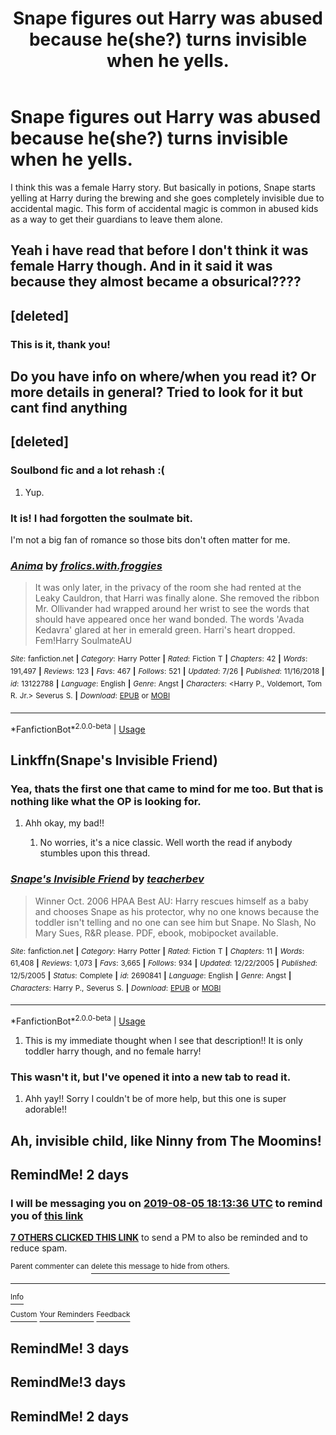 #+TITLE: Snape figures out Harry was abused because he(she?) turns invisible when he yells.

* Snape figures out Harry was abused because he(she?) turns invisible when he yells.
:PROPERTIES:
:Author: MercyRoseLiddell
:Score: 75
:DateUnix: 1564847443.0
:DateShort: 2019-Aug-03
:FlairText: What's That Fic?
:END:
I think this was a female Harry story. But basically in potions, Snape starts yelling at Harry during the brewing and she goes completely invisible due to accidental magic. This form of accidental magic is common in abused kids as a way to get their guardians to leave them alone.


** Yeah i have read that before I don't think it was female Harry though. And in it said it was because they almost became a obsurical????
:PROPERTIES:
:Author: HarryAugust
:Score: 17
:DateUnix: 1564853810.0
:DateShort: 2019-Aug-03
:END:


** [deleted]
:PROPERTIES:
:Score: 14
:DateUnix: 1564872885.0
:DateShort: 2019-Aug-04
:END:

*** This is it, thank you!
:PROPERTIES:
:Author: MercyRoseLiddell
:Score: 4
:DateUnix: 1564886966.0
:DateShort: 2019-Aug-04
:END:


** Do you have info on where/when you read it? Or more details in general? Tried to look for it but cant find anything
:PROPERTIES:
:Author: Wombarly
:Score: 9
:DateUnix: 1564853084.0
:DateShort: 2019-Aug-03
:END:


** [deleted]
:PROPERTIES:
:Score: 8
:DateUnix: 1564871673.0
:DateShort: 2019-Aug-04
:END:

*** Soulbond fic and a lot rehash :(
:PROPERTIES:
:Author: Wombarly
:Score: 4
:DateUnix: 1564874907.0
:DateShort: 2019-Aug-04
:END:

**** Yup.
:PROPERTIES:
:Author: YOB1997
:Score: 1
:DateUnix: 1564991106.0
:DateShort: 2019-Aug-05
:END:


*** It is! I had forgotten the soulmate bit.

I'm not a big fan of romance so those bits don't often matter for me.
:PROPERTIES:
:Author: MercyRoseLiddell
:Score: 3
:DateUnix: 1564887080.0
:DateShort: 2019-Aug-04
:END:


*** [[https://www.fanfiction.net/s/13122788/1/][*/Anima/*]] by [[https://www.fanfiction.net/u/1552887/frolics-with-froggies][/frolics.with.froggies/]]

#+begin_quote
  It was only later, in the privacy of the room she had rented at the Leaky Cauldron, that Harri was finally alone. She removed the ribbon Mr. Ollivander had wrapped around her wrist to see the words that should have appeared once her wand bonded. The words 'Avada Kedavra' glared at her in emerald green. Harri's heart dropped. Fem!Harry SoulmateAU
#+end_quote

^{/Site/:} ^{fanfiction.net} ^{*|*} ^{/Category/:} ^{Harry} ^{Potter} ^{*|*} ^{/Rated/:} ^{Fiction} ^{T} ^{*|*} ^{/Chapters/:} ^{42} ^{*|*} ^{/Words/:} ^{191,497} ^{*|*} ^{/Reviews/:} ^{123} ^{*|*} ^{/Favs/:} ^{467} ^{*|*} ^{/Follows/:} ^{521} ^{*|*} ^{/Updated/:} ^{7/26} ^{*|*} ^{/Published/:} ^{11/16/2018} ^{*|*} ^{/id/:} ^{13122788} ^{*|*} ^{/Language/:} ^{English} ^{*|*} ^{/Genre/:} ^{Angst} ^{*|*} ^{/Characters/:} ^{<Harry} ^{P.,} ^{Voldemort,} ^{Tom} ^{R.} ^{Jr.>} ^{Severus} ^{S.} ^{*|*} ^{/Download/:} ^{[[http://www.ff2ebook.com/old/ffn-bot/index.php?id=13122788&source=ff&filetype=epub][EPUB]]} ^{or} ^{[[http://www.ff2ebook.com/old/ffn-bot/index.php?id=13122788&source=ff&filetype=mobi][MOBI]]}

--------------

*FanfictionBot*^{2.0.0-beta} | [[https://github.com/tusing/reddit-ffn-bot/wiki/Usage][Usage]]
:PROPERTIES:
:Author: FanfictionBot
:Score: 2
:DateUnix: 1564871698.0
:DateShort: 2019-Aug-04
:END:


** Linkffn(Snape's Invisible Friend)
:PROPERTIES:
:Author: nerd987
:Score: 6
:DateUnix: 1564855627.0
:DateShort: 2019-Aug-03
:END:

*** Yea, thats the first one that came to mind for me too. But that is nothing like what the OP is looking for.
:PROPERTIES:
:Author: Blubberinoo
:Score: 6
:DateUnix: 1564855726.0
:DateShort: 2019-Aug-03
:END:

**** Ahh okay, my bad!!
:PROPERTIES:
:Author: nerd987
:Score: 1
:DateUnix: 1564855798.0
:DateShort: 2019-Aug-03
:END:

***** No worries, it's a nice classic. Well worth the read if anybody stumbles upon this thread.
:PROPERTIES:
:Author: Blubberinoo
:Score: 3
:DateUnix: 1564855996.0
:DateShort: 2019-Aug-03
:END:


*** [[https://www.fanfiction.net/s/2690841/1/][*/Snape's Invisible Friend/*]] by [[https://www.fanfiction.net/u/910815/teacherbev][/teacherbev/]]

#+begin_quote
  Winner Oct. 2006 HPAA Best AU: Harry rescues himself as a baby and chooses Snape as his protector, why no one knows because the toddler isn't telling and no one can see him but Snape. No Slash, No Mary Sues, R&R please. PDF, ebook, mobipocket available.
#+end_quote

^{/Site/:} ^{fanfiction.net} ^{*|*} ^{/Category/:} ^{Harry} ^{Potter} ^{*|*} ^{/Rated/:} ^{Fiction} ^{T} ^{*|*} ^{/Chapters/:} ^{11} ^{*|*} ^{/Words/:} ^{61,408} ^{*|*} ^{/Reviews/:} ^{1,073} ^{*|*} ^{/Favs/:} ^{3,665} ^{*|*} ^{/Follows/:} ^{934} ^{*|*} ^{/Updated/:} ^{12/22/2005} ^{*|*} ^{/Published/:} ^{12/5/2005} ^{*|*} ^{/Status/:} ^{Complete} ^{*|*} ^{/id/:} ^{2690841} ^{*|*} ^{/Language/:} ^{English} ^{*|*} ^{/Genre/:} ^{Angst} ^{*|*} ^{/Characters/:} ^{Harry} ^{P.,} ^{Severus} ^{S.} ^{*|*} ^{/Download/:} ^{[[http://www.ff2ebook.com/old/ffn-bot/index.php?id=2690841&source=ff&filetype=epub][EPUB]]} ^{or} ^{[[http://www.ff2ebook.com/old/ffn-bot/index.php?id=2690841&source=ff&filetype=mobi][MOBI]]}

--------------

*FanfictionBot*^{2.0.0-beta} | [[https://github.com/tusing/reddit-ffn-bot/wiki/Usage][Usage]]
:PROPERTIES:
:Author: FanfictionBot
:Score: 3
:DateUnix: 1564855643.0
:DateShort: 2019-Aug-03
:END:

**** This is my immediate thought when I see that description!! It is only toddler harry though, and no female harry!
:PROPERTIES:
:Author: nerd987
:Score: 1
:DateUnix: 1564855712.0
:DateShort: 2019-Aug-03
:END:


*** This wasn't it, but I've opened it into a new tab to read it.
:PROPERTIES:
:Author: MercyRoseLiddell
:Score: 1
:DateUnix: 1564887115.0
:DateShort: 2019-Aug-04
:END:

**** Ahh yay!! Sorry I couldn't be of more help, but this one is super adorable!!
:PROPERTIES:
:Author: nerd987
:Score: 1
:DateUnix: 1564887375.0
:DateShort: 2019-Aug-04
:END:


** Ah, invisible child, like Ninny from The Moomins!
:PROPERTIES:
:Author: fisumisu
:Score: 1
:DateUnix: 1564867946.0
:DateShort: 2019-Aug-04
:END:


** RemindMe! 2 days
:PROPERTIES:
:Author: Makkxa
:Score: 0
:DateUnix: 1564856016.0
:DateShort: 2019-Aug-03
:END:

*** I will be messaging you on [[http://www.wolframalpha.com/input/?i=2019-08-05%2018:13:36%20UTC%20To%20Local%20Time][*2019-08-05 18:13:36 UTC*]] to remind you of [[https://np.reddit.com/r/HPfanfiction/comments/clk848/snape_figures_out_harry_was_abused_because_heshe/evw610v/][*this link*]]

[[https://np.reddit.com/message/compose/?to=RemindMeBot&subject=Reminder&message=%5Bhttps%3A%2F%2Fwww.reddit.com%2Fr%2FHPfanfiction%2Fcomments%2Fclk848%2Fsnape_figures_out_harry_was_abused_because_heshe%2Fevw610v%2F%5D%0A%0ARemindMe%21%202019-08-05%2018%3A13%3A36][*7 OTHERS CLICKED THIS LINK*]] to send a PM to also be reminded and to reduce spam.

^{Parent commenter can} [[https://np.reddit.com/message/compose/?to=RemindMeBot&subject=Delete%20Comment&message=Delete%21%20clk848][^{delete this message to hide from others.}]]

--------------

[[https://np.reddit.com/r/RemindMeBot/comments/c5l9ie/remindmebot_info_v20/][^{Info}]]

[[https://np.reddit.com/message/compose/?to=RemindMeBot&subject=Reminder&message=%5BLink%20or%20message%20inside%20square%20brackets%5D%0A%0ARemindMe%21%20Time%20period%20here][^{Custom}]]
[[https://np.reddit.com/message/compose/?to=RemindMeBot&subject=List%20Of%20Reminders&message=MyReminders%21][^{Your Reminders}]]
[[https://np.reddit.com/message/compose/?to=Watchful1&subject=Feedback][^{Feedback}]]
:PROPERTIES:
:Author: RemindMeBot
:Score: 1
:DateUnix: 1564856033.0
:DateShort: 2019-Aug-03
:END:


** RemindMe! 3 days
:PROPERTIES:
:Author: stopsuga
:Score: 0
:DateUnix: 1564862151.0
:DateShort: 2019-Aug-04
:END:


** RemindMe!3 days
:PROPERTIES:
:Author: Slytherinrabbit
:Score: 0
:DateUnix: 1564867816.0
:DateShort: 2019-Aug-04
:END:


** RemindMe! 2 days
:PROPERTIES:
:Author: BlueBearrey
:Score: 0
:DateUnix: 1564870333.0
:DateShort: 2019-Aug-04
:END:
